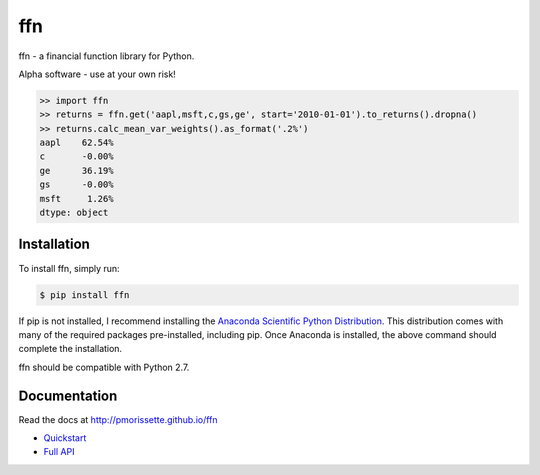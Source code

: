 ffn
===

ffn - a financial function library for Python.

Alpha software - use at your own risk!

.. code:: python

    >> import ffn
    >> returns = ffn.get('aapl,msft,c,gs,ge', start='2010-01-01').to_returns().dropna()
    >> returns.calc_mean_var_weights().as_format('.2%')
    aapl    62.54%
    c       -0.00%
    ge      36.19%
    gs      -0.00%
    msft     1.26%
    dtype: object


Installation
------------

To install ffn, simply run:

.. code-block:: bash
    
    $ pip install ffn

If pip is not installed, I recommend installing the `Anaconda Scientific Python
Distribution <https://store.continuum.io/cshop/anaconda/>`_. This distribution comes with many of the required packages pre-installed, including pip. Once Anaconda is installed, the above command should complete the installation. 

ffn should be compatible with Python 2.7. 

Documentation
-------------

Read the docs at http://pmorissette.github.io/ffn

- `Quickstart <http://pmorissette.github.io/ffn/quickstart.html>`__
- `Full API <http://pmorissette.github.io/ffn/ffn.html>`__
